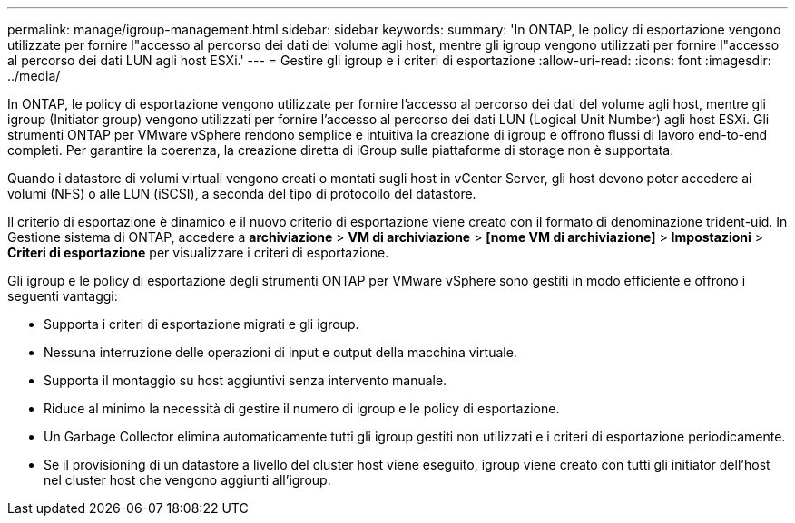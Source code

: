 ---
permalink: manage/igroup-management.html 
sidebar: sidebar 
keywords:  
summary: 'In ONTAP, le policy di esportazione vengono utilizzate per fornire l"accesso al percorso dei dati del volume agli host, mentre gli igroup vengono utilizzati per fornire l"accesso al percorso dei dati LUN agli host ESXi.' 
---
= Gestire gli igroup e i criteri di esportazione
:allow-uri-read: 
:icons: font
:imagesdir: ../media/


[role="lead"]
In ONTAP, le policy di esportazione vengono utilizzate per fornire l'accesso al percorso dei dati del volume agli host, mentre gli igroup (Initiator group) vengono utilizzati per fornire l'accesso al percorso dei dati LUN (Logical Unit Number) agli host ESXi. Gli strumenti ONTAP per VMware vSphere rendono semplice e intuitiva la creazione di igroup e offrono flussi di lavoro end-to-end completi. Per garantire la coerenza, la creazione diretta di iGroup sulle piattaforme di storage non è supportata.

Quando i datastore di volumi virtuali vengono creati o montati sugli host in vCenter Server, gli host devono poter accedere ai volumi (NFS) o alle LUN (iSCSI), a seconda del tipo di protocollo del datastore.

Il criterio di esportazione è dinamico e il nuovo criterio di esportazione viene creato con il formato di denominazione trident-uid. In Gestione sistema di ONTAP, accedere a *archiviazione* > *VM di archiviazione* > *[nome VM di archiviazione]* > *Impostazioni* > *Criteri di esportazione* per visualizzare i criteri di esportazione.

Gli igroup e le policy di esportazione degli strumenti ONTAP per VMware vSphere sono gestiti in modo efficiente e offrono i seguenti vantaggi:

* Supporta i criteri di esportazione migrati e gli igroup.
* Nessuna interruzione delle operazioni di input e output della macchina virtuale.
* Supporta il montaggio su host aggiuntivi senza intervento manuale.
* Riduce al minimo la necessità di gestire il numero di igroup e le policy di esportazione.
* Un Garbage Collector elimina automaticamente tutti gli igroup gestiti non utilizzati e i criteri di esportazione periodicamente.
* Se il provisioning di un datastore a livello del cluster host viene eseguito, igroup viene creato con tutti gli initiator dell'host nel cluster host che vengono aggiunti all'igroup.

